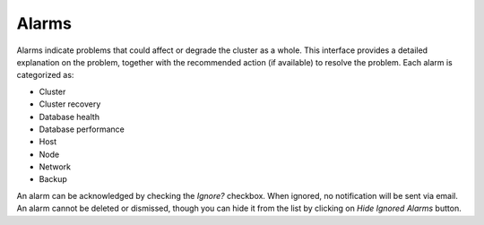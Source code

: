 Alarms
-------

Alarms indicate problems that could affect or degrade the cluster as a whole. This interface provides a detailed explanation on the problem, together with the recommended action (if available) to resolve the problem. Each alarm is categorized as:

* Cluster
* Cluster recovery
* Database health
* Database performance
* Host
* Node
* Network
* Backup

An alarm can be acknowledged by checking the *Ignore?* checkbox. When ignored, no notification will be sent via email. An alarm cannot be deleted or dismissed, though you can hide it from the list by clicking on *Hide Ignored Alarms* button. 
